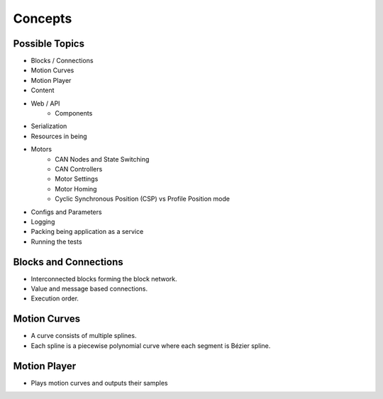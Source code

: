 Concepts
========

Possible Topics
---------------

- Blocks / Connections

- Motion Curves
- Motion Player
- Content

- Web / API
    - Components
- Serialization

- Resources in being

- Motors
   - CAN Nodes and State Switching
   - CAN Controllers
   - Motor Settings
   - Motor Homing
   - Cyclic Synchronous Position (CSP) vs Profile Position mode

- Configs and Parameters

- Logging
- Packing being application as a service
- Running the tests

Blocks and Connections
----------------------

- Interconnected blocks forming the block network.
- Value and message based connections.
- Execution order.

Motion Curves
-------------

- A curve consists of multiple splines.
- Each spline is a piecewise polynomial curve where each segment is Bézier spline.

Motion Player
-------------

- Plays motion curves and outputs their samples
